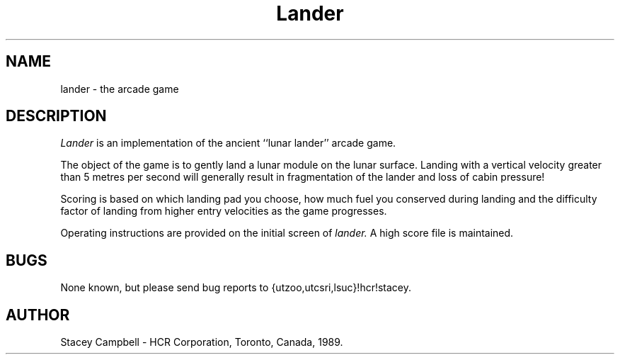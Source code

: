 .TH Lander 6l
.SH NAME
lander \- the arcade game
.SH DESCRIPTION
.I Lander
is an implementation of the ancient ``lunar lander'' arcade
game.
.PP
The object of the game is to gently land a lunar module on
the lunar surface.  Landing with a vertical velocity greater
than 5 metres per second will generally result in fragmentation of the
lander and loss of cabin pressure!
.PP
Scoring is based on which landing pad you choose, how much
fuel you conserved during landing and the difficulty factor
of landing from higher entry velocities as the game progresses.
.PP
Operating instructions are provided on the initial screen of
.I lander.
A high score file is maintained.
.SH BUGS
None known, but please send bug reports to {utzoo,utcsri,lsuc}!hcr!stacey.
.SH AUTHOR
Stacey Campbell \- HCR Corporation, Toronto, Canada, 1989.

